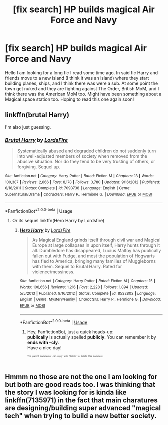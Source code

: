 #+TITLE: [fix search] HP builds magical Air Force and Navy

* [fix search] HP builds magical Air Force and Navy
:PROPERTIES:
:Author: fanficfan81
:Score: 1
:DateUnix: 1526249373.0
:DateShort: 2018-May-14
:END:
Hello I am looking for a long fic I read some time ago. In said fic Harry and friends move to a new island (I think it was an island) where they start building planes, ships, and I think there was were a sub. At some point the town get nuked and they are fighting against The Order, British MoM, and I think there was the American MoM too. Might have been something about a Magical space station too. Hoping to read this one again soon!


** linkffn(brutal Harry)

I'm also just guessing.
:PROPERTIES:
:Author: Termsndconditions
:Score: 1
:DateUnix: 1526306225.0
:DateShort: 2018-May-14
:END:

*** [[https://www.fanfiction.net/s/7093738/1/][*/Brutal Harry/*]] by [[https://www.fanfiction.net/u/2503838/LordsFire][/LordsFire/]]

#+begin_quote
  Systematically abused and degraded children do not suddenly turn into well-adjusted members of society when removed from the abusive situation. Nor do they tend to be very trusting of others, or forgiving. Sequel up.
#+end_quote

^{/Site/:} ^{fanfiction.net} ^{*|*} ^{/Category/:} ^{Harry} ^{Potter} ^{*|*} ^{/Rated/:} ^{Fiction} ^{M} ^{*|*} ^{/Chapters/:} ^{13} ^{*|*} ^{/Words/:} ^{100,387} ^{*|*} ^{/Reviews/:} ^{2,666} ^{*|*} ^{/Favs/:} ^{8,178} ^{*|*} ^{/Follows/:} ^{3,780} ^{*|*} ^{/Updated/:} ^{9/16/2012} ^{*|*} ^{/Published/:} ^{6/18/2011} ^{*|*} ^{/Status/:} ^{Complete} ^{*|*} ^{/id/:} ^{7093738} ^{*|*} ^{/Language/:} ^{English} ^{*|*} ^{/Genre/:} ^{Supernatural/Drama} ^{*|*} ^{/Characters/:} ^{Harry} ^{P.,} ^{Hermione} ^{G.} ^{*|*} ^{/Download/:} ^{[[http://www.ff2ebook.com/old/ffn-bot/index.php?id=7093738&source=ff&filetype=epub][EPUB]]} ^{or} ^{[[http://www.ff2ebook.com/old/ffn-bot/index.php?id=7093738&source=ff&filetype=mobi][MOBI]]}

--------------

*FanfictionBot*^{2.0.0-beta} | [[https://github.com/tusing/reddit-ffn-bot/wiki/Usage][Usage]]
:PROPERTIES:
:Author: FanfictionBot
:Score: 1
:DateUnix: 1526306251.0
:DateShort: 2018-May-14
:END:

**** Or its sequel linkffn(Hero Harry by Lordsfire)
:PROPERTIES:
:Author: Termsndconditions
:Score: 1
:DateUnix: 1526311870.0
:DateShort: 2018-May-14
:END:

***** [[https://www.fanfiction.net/s/8532802/1/][*/Hero Harry/*]] by [[https://www.fanfiction.net/u/2503838/LordsFire][/LordsFire/]]

#+begin_quote
  As Magical England grinds itself through civil war and Magical Europe at large collapses in upon itself, Harry hunts through it all. Dumbledore has disappeared, Lucius Malfoy has publically fallen out with Fudge, and most the population of Hogwarts has fled to America, bringing many families of Muggleborns with them. Sequel to Brutal Harry. Rated for violence/messiness.
#+end_quote

^{/Site/:} ^{fanfiction.net} ^{*|*} ^{/Category/:} ^{Harry} ^{Potter} ^{*|*} ^{/Rated/:} ^{Fiction} ^{M} ^{*|*} ^{/Chapters/:} ^{15} ^{*|*} ^{/Words/:} ^{108,656} ^{*|*} ^{/Reviews/:} ^{1,216} ^{*|*} ^{/Favs/:} ^{2,228} ^{*|*} ^{/Follows/:} ^{1,894} ^{*|*} ^{/Updated/:} ^{5/5/2013} ^{*|*} ^{/Published/:} ^{9/16/2012} ^{*|*} ^{/Status/:} ^{Complete} ^{*|*} ^{/id/:} ^{8532802} ^{*|*} ^{/Language/:} ^{English} ^{*|*} ^{/Genre/:} ^{Mystery/Family} ^{*|*} ^{/Characters/:} ^{Harry} ^{P.,} ^{Hermione} ^{G.} ^{*|*} ^{/Download/:} ^{[[http://www.ff2ebook.com/old/ffn-bot/index.php?id=8532802&source=ff&filetype=epub][EPUB]]} ^{or} ^{[[http://www.ff2ebook.com/old/ffn-bot/index.php?id=8532802&source=ff&filetype=mobi][MOBI]]}

--------------

*FanfictionBot*^{2.0.0-beta} | [[https://github.com/tusing/reddit-ffn-bot/wiki/Usage][Usage]]
:PROPERTIES:
:Author: FanfictionBot
:Score: 1
:DateUnix: 1526311885.0
:DateShort: 2018-May-14
:END:

****** Hey, FanfictionBot, just a quick heads-up:\\
*publically* is actually spelled *publicly*. You can remember it by *ends with --cly*.\\
Have a nice day!

^{^{^{^{The}}}} ^{^{^{^{parent}}}} ^{^{^{^{commenter}}}} ^{^{^{^{can}}}} ^{^{^{^{reply}}}} ^{^{^{^{with}}}} ^{^{^{^{'delete'}}}} ^{^{^{^{to}}}} ^{^{^{^{delete}}}} ^{^{^{^{this}}}} ^{^{^{^{comment.}}}}
:PROPERTIES:
:Author: CommonMisspellingBot
:Score: 2
:DateUnix: 1526311889.0
:DateShort: 2018-May-14
:END:


** Hmmm no those are not the one I am looking for but both are good reads too. I was thinking that the story I was looking for is kinda like linkffn(7135971) in the fact that main charatures are designing/building super advanced "magical tech" when trying to build a new better society.
:PROPERTIES:
:Author: fanficfan81
:Score: 1
:DateUnix: 1526318987.0
:DateShort: 2018-May-14
:END:

